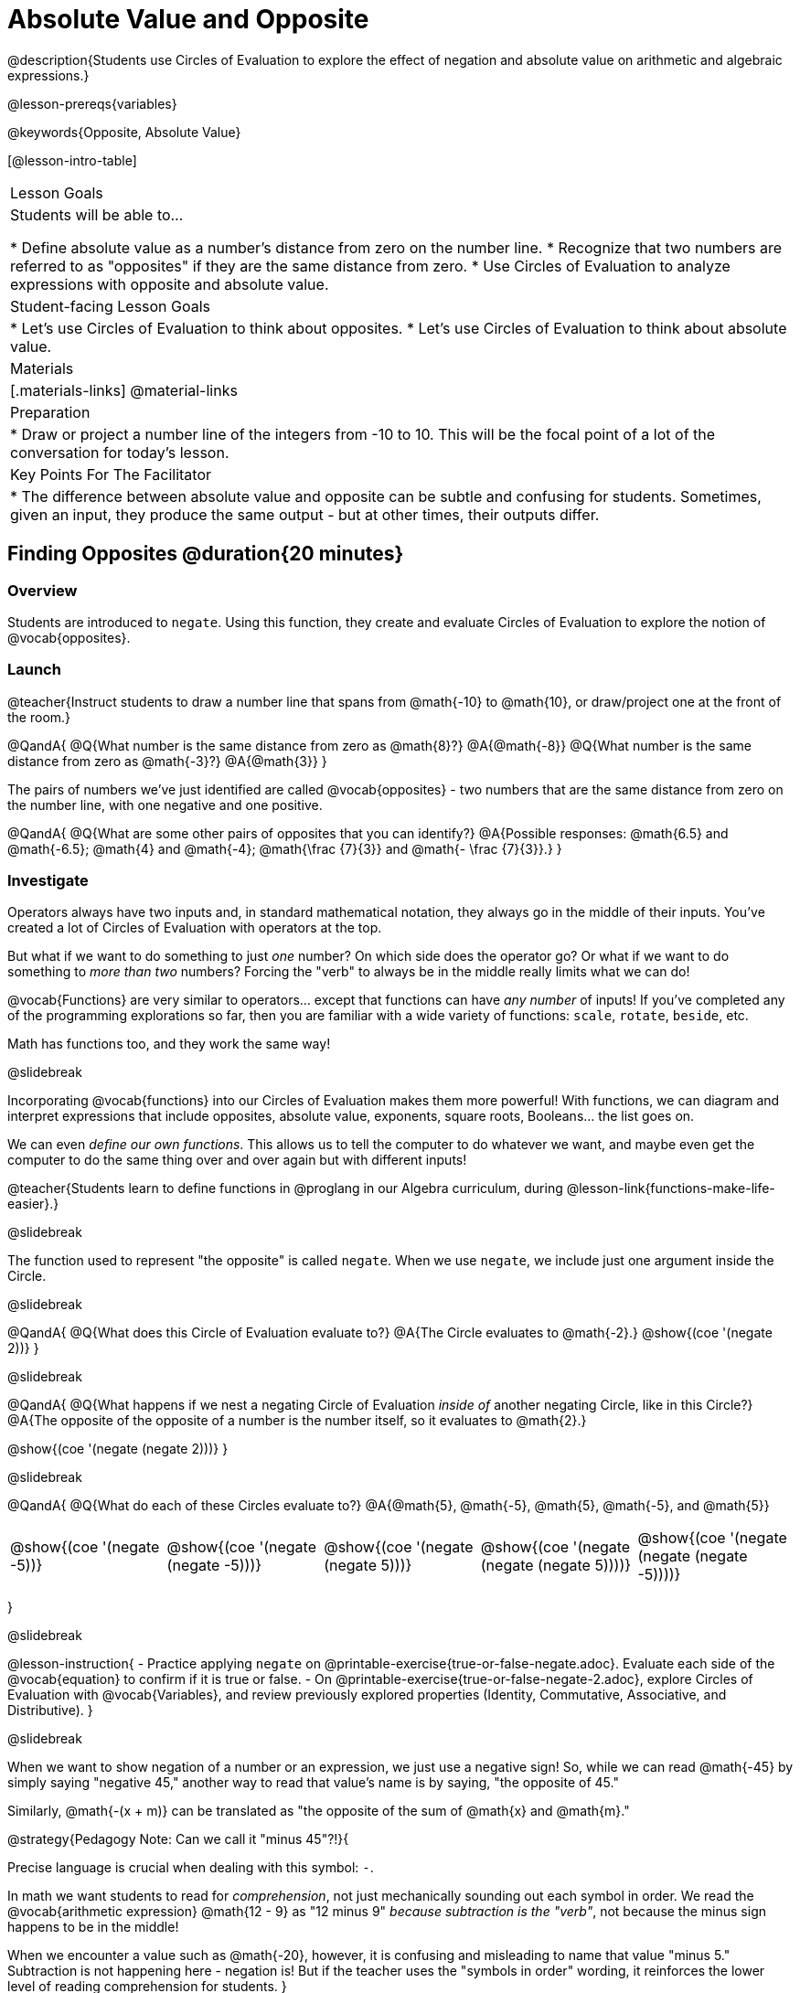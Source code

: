= Absolute Value and Opposite

@description{Students use Circles of Evaluation to explore the effect of negation and absolute value on arithmetic and algebraic expressions.}

@lesson-prereqs{variables}

@keywords{Opposite, Absolute Value}

[@lesson-intro-table]
|===

| Lesson Goals
| Students will be able to...

* Define absolute value as a number's distance from zero on the number line.
* Recognize that two numbers are referred to as "opposites" if they are the same distance from zero.
* Use Circles of Evaluation to analyze expressions with opposite and absolute value.

| Student-facing Lesson Goals
|

* Let's use Circles of Evaluation to think about opposites.
* Let's use Circles of Evaluation to think about absolute value.


| Materials
|[.materials-links]
@material-links

| Preparation
|
* Draw or project a number line of the integers from -10 to 10. This will be the focal point of a lot of the conversation for today's lesson. 

| Key Points For The Facilitator
|
* The difference between absolute value and opposite can be subtle and confusing for students. Sometimes, given an input, they produce the same output - but at other times, their outputs differ.
|===

== Finding Opposites @duration{20 minutes}

=== Overview

Students are introduced to `negate`. Using this function, they create and evaluate Circles of Evaluation to explore the notion of @vocab{opposites}.


=== Launch

@teacher{Instruct students to draw a number line that spans from @math{-10} to @math{10}, or draw/project one at the front of the room.}

@QandA{
@Q{What number is the same distance from zero as @math{8}?}
@A{@math{-8}}
@Q{What number is the same distance from zero as @math{-3}?}
@A{@math{3}}
}

The pairs of numbers we've just identified are called @vocab{opposites} - two numbers that are the same distance from zero on the number line, with one negative and one positive.

@QandA{
@Q{What are some other pairs of opposites that you can identify?}
@A{Possible responses: @math{6.5} and @math{-6.5}; @math{4} and @math{-4}; @math{\frac {7}{3}} and @math{- \frac {7}{3}}.}
}

=== Investigate

Operators always have two inputs and, in standard mathematical notation, they always go in the middle of their inputs. You've created a lot of Circles of Evaluation with operators at the top.

But what if we want to do something to just _one_ number? On which side does the operator go? Or what if we want to do something to _more than two_ numbers? Forcing the "verb" to always be in the middle really limits what we can do!

@vocab{Functions} are very similar to operators... except that functions can have _any number_ of inputs!  If you've completed any of the programming explorations so far, then you are familiar with a wide variety of functions: `scale`, `rotate`, `beside`, etc.

Math has functions too, and they work the same way!

@slidebreak

Incorporating @vocab{functions} into our Circles of Evaluation makes them more powerful! With functions, we can diagram and interpret expressions that include opposites, absolute value, exponents, square roots, Booleans... the list goes on.

We can even _define our own functions_. This allows us to tell the computer to do whatever we want, and maybe even get the computer to do the same thing over and over again but with different inputs!

@teacher{Students learn to define functions in @proglang in our Algebra curriculum, during @lesson-link{functions-make-life-easier}.}

@slidebreak

The function used to represent "the opposite" is called `negate`. When we use `negate`, we include just one argument inside the Circle.

@slidebreak

@QandA{
@Q{What does this Circle of Evaluation evaluate to?}
@A{The Circle evaluates to @math{-2}.}
@show{(coe '(negate 2))}
}


@slidebreak

@QandA{
@Q{What happens if we nest a negating Circle of Evaluation _inside of_ another negating Circle, like in this Circle?}
@A{The opposite of the opposite of a number is the number itself, so it evaluates to @math{2}.}

@show{(coe '(negate (negate 2)))}
}


@slidebreak

@QandA{
@Q{What do each of these Circles evaluate to?}
@A{@math{5}, @math{-5}, @math{5}, @math{-5}, and @math{5}}


[cols="^.^1,^.^1,^.^1,^.^1,^.^1", grid="none", stripes="none" frame="none"]
|===

| @show{(coe  '(negate -5))}

| @show{(coe  '(negate (negate -5)))}

| @show{(coe '(negate (negate 5)))}

| @show{(coe '(negate (negate (negate 5))))}

| @show{(coe '(negate (negate (negate -5))))}

|===

}

@slidebreak

@lesson-instruction{
- Practice applying `negate` on @printable-exercise{true-or-false-negate.adoc}. Evaluate each side of the @vocab{equation} to confirm if it is true or false.
- On @printable-exercise{true-or-false-negate-2.adoc}, explore Circles of Evaluation with @vocab{Variables}, and review previously explored properties (Identity, Commutative, Associative, and Distributive).
}

@slidebreak

When we want to show negation of a number or an expression, we just use a negative sign! So, while we can read @math{-45} by simply saying "negative 45," another way to read that value's name is by saying, "the opposite of 45."

Similarly, @math{-(x + m)} can be translated as "the opposite of the sum of @math{x} and @math{m}."

@strategy{Pedagogy Note: Can we call it "minus 45"?!}{

Precise language is crucial when dealing with this symbol: `-`.

In math we want students to read for _comprehension_, not just mechanically sounding out each symbol in order. We read the @vocab{arithmetic expression} @math{12 - 9} as "12 minus 9" __because subtraction is the "verb"__, not because the minus sign happens to be in the middle!

When we encounter a value such as @math{-20}, however, it is confusing and misleading to name that value "minus 5." Subtraction is not happening here - negation is! But if the teacher uses the "symbols in order" wording, it reinforces the lower level of reading comprehension for students.
}



=== Synthesize

@QandA{

@Q{Two opposites are 8 units apart from each other. What are they? Explain.}
@A{@math{4} and @math{-4}}

@Q{Two opposites are 42.5 units apart from each other. What are they? Explain.}
@A{@math{21.5} and @math{-21.5}}

@Q{Cia says that opposites are always negative. Are they right? Why?}
@A{No, opposites are not always negative. Positive numbers always have negative opposites - but negative numbers have positive opposites!}

@Q{We have learned that opposites are two numbers that are the same distance from zero on the number line, with one negative and one positive. Knowing this, what do you think is the opposite of zero?}
@A{Zero is its own opposite!}
}

== Absolute Value @duration{30 minutes}

=== Overview

Students consider the meaning of @vocab{absolute value}, and apply the concept to Circles of Evaluation using `abs`.

=== Launch

@lesson-instruction{
What is the distance between these two points on the number line: @math{-8} and @math{5}?
}

@teacher{Give students a minute to contemplate, and then invite them to verbally share their strategies. Record students' thinking on the board, annotating the number line. All strategies are welcome, with a special interest in any discussion that hones in on the idea of _the distance of a number from zero._}

We have a term for _the distance of a number from zero_ - it's @vocab{absolute value}.

@lesson-point{
Absolute value is the (positive) distance of a number from zero.
}

We annotate absolute value like this: @math{|x|}, with @math{x} being any given number. When we encounter an expression like @math{|x|}, we say "the absolute value of @math{x}."

Because _opposites_ are the same distance away from zero, they will always have the same absolute value. So, @math{|4| = 4} and @math{|-4| = 4}.


=== Investigate

The @vocab{function} that we will use to represent absolute value is @show{(code 'abs)}. It can be used like any other operator that we put at the top of a Circle of Evaluation. As with `negate`, when we use @show{(code 'abs)}, we include just one argument inside the Circle of Evaluation.

@QandA{
@Q{Let's try evaluating some Circles of Evaluation with `abs`! What does each of these Circles evaluate to?}
@A{@math{20}, @math{20}, @math{43}, @math{43}, @math{43}}

[cols="^.^1,^.^1,^.^1,^.^1,^.^1", grid="none", stripes="none", frame="none"]
|===
| @show{(coe  '(abs -20))}
| @show{(coe  '(abs 20))}
| @show{(coe '(abs (abs 43)))}
| @show{(coe  '(abs 43))}
| @show{(coe  '(abs -43))}
|===

}


@slidebreak

@lesson-instruction{
- On @printable-exercise{true-or-false-abs-val.adoc}, you will compare expressions with `abs` to expressions with `negate`
- On the bottom half of the page, determine whether variable equations featuring `negate` and `abs` are always, sometimes, or never true. Be sure to explain your response.
- Complete @printable-exercise{wodb-abs-val-negate.adoc}. Cross out any Circle of Evaluation that does *not* meet the condition stated on the left.
}


=== Synthesize

Think about the @vocab{algebraic expressions} @math{|h|} and @math{-h}.

@QandA{
@Q{What do we know about the outcomes of each of these expressions?}
@A{@math{|h|} is always positive or zero, while @math{-h} can be negative, zero, or positive.}

@Q{When do they produce the same outcome?}
@A{@math{-h} is positive when @math{h} is negative, and @math{-h} is negative when @math{h} is positive. As a result, @math{|h|} and @math{-h} produce the same outcome only when @math{h} is negative or zero.}

@Q{When do they produce different outcomes?}
@A{@math{|h|} and @math{-h} produce different outcomes when @math{h} is positive.}
}

== Programming Exploration: Rotations

=== Overview

Students explore with the `rotate` function to apply what they have learned about absolute value and negation.

=== Launch

Today, we're going to think deeply about the `rotate` function in @proglang. In particular, what angles of rotation represent clockwise turns? Counter-clockwise? What does it mean to _reverse_ a rotation, and how can we represent such a reversal in @proglang?

@lesson-instruction{
Complete the first table on @printable-exercise{explore-rotate.adoc} by making a prediction for each Circle of Evaluation and then testing the code in @proglang. When you are done, write a few sentences summarizing what you observed.
}

@teacher{The opening table of the worksheet is a basic review of geometric rotations. For students who are unfamiliar with the concept of a 90-degree turn, a 180-degree half-turn, or a full 360-degree turn, this will be a necessary review. Feel free to spend as much time as needed reinforcing these concepts.}

@slidebreak

You just explored angles of rotation. Let's review what you've learned.

@QandA{

@Q{What degree of rotation do we use to spin the image in a full circle, back to its starting point?}
@A{360}

@Q{Describe what a 180-degree turn looks like.}
@A{A 90-degree turn is a quarter turn, that rotates any image perpendicular to its starting position.}

@Q{Think about each of the rotations you just explored. Were the angles of rotation positive or negative? Were the turns clockwise or counter-clockwise?}
@A{The angles of rotation in the first table are positive and the turns were all counter-clockwise.}
}


=== Investigate

@lesson-instruction{
- Complete the second table on @printable-exercise{explore-rotate.adoc}, making a prediction for each Circle of Evaluation and then testing the code in @proglang.
- When you're done, streamline the complicated code so that it produces an identical output without using `negate` or @show{(code 'abs)}.
}

@teacher{Referring to the first table on the page can be a helpful scaffold for students who are struggling.}


=== Synthesize

@QandA{

@Q{Rotating an image 45 degrees produces a different output than rotating an image -45 degrees. Rotating an image 180 degrees, however, produces the _same_ output as rotating that image -180 degrees. Explain why.}
@A{180 degrees is exactly half of one full rotation, so no matter which direction we rotate, we end up in the same position.}

@Q{Can you think of any other pairs of opposite angles of rotation that would produce an identical output?}
@A{540, 900, 1260...}
}
